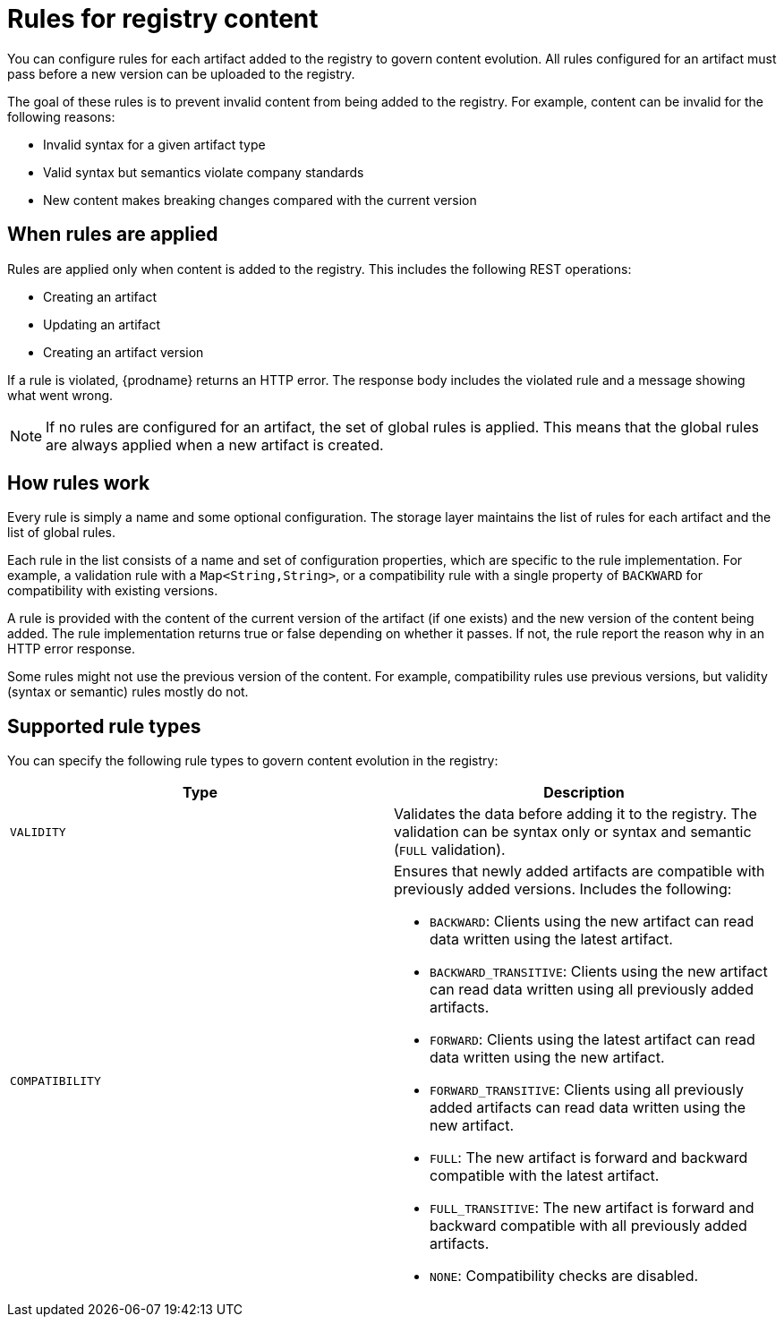 // Metadata created by nebel

[id="registry-rules"]

= Rules for registry content
You can configure rules for each artifact added to the registry to govern content evolution. All rules configured for an artifact must pass before a new version can be uploaded to the registry. 

The goal of these rules is to prevent invalid content from being added to the registry. For example, content can be invalid for the following reasons:

* Invalid syntax for a given artifact type
* Valid syntax but semantics violate company standards
* New content makes breaking changes compared with the current version

== When rules are applied
Rules are applied only when content is added to the registry. This includes the following REST operations:

* Creating an artifact
* Updating an artifact
* Creating an artifact version

If a rule is violated, {prodname} returns an HTTP error. The response body includes the violated rule and a message showing what went wrong.

NOTE: If no rules are configured for an artifact, the set of global rules is applied. This means that the global rules are always applied when a new artifact is created.  

== How rules work
Every rule is simply a name and some optional configuration. The storage layer maintains the list of rules for each artifact and the list of global rules. 

Each rule in the list consists of a name and set of configuration properties, which are specific to the rule implementation. For example, a validation rule with a `Map<String,String>`, or a compatibility rule with a single property of `BACKWARD` for compatibility with existing versions.
    
A rule is provided with the content of the current version of the artifact (if one exists) and the new version of the content being added. The rule implementation returns true or false depending on whether it passes. If not, the rule report the reason why in an HTTP error response.

Some rules might not use the previous version of the content. For example, compatibility rules use previous versions, but validity (syntax or semantic) rules mostly do not.

== Supported rule types
You can specify the following rule types to govern content evolution in the registry: 

[%header,cols=2*] 
|===
|Type
|Description
|`VALIDITY`
| Validates the data before adding it to the registry. The validation can be syntax only or syntax and semantic (`FULL` validation).
|`COMPATIBILITY`
a| Ensures that newly added artifacts are compatible with previously added versions. Includes the following:

* `BACKWARD`: Clients using the new artifact can read data written using the latest artifact. 
* `BACKWARD_TRANSITIVE`: Clients using the new artifact can read data written using all previously added artifacts.
* `FORWARD`: Clients using the latest artifact can read data written using the new artifact.
* `FORWARD_TRANSITIVE`: Clients using all previously added artifacts can read data written using the new artifact.
* `FULL`: The new artifact is forward and backward compatible with the latest artifact.
* `FULL_TRANSITIVE`: The new artifact is forward and backward compatible with all previously added artifacts.
* `NONE`: Compatibility checks are disabled.
|===
